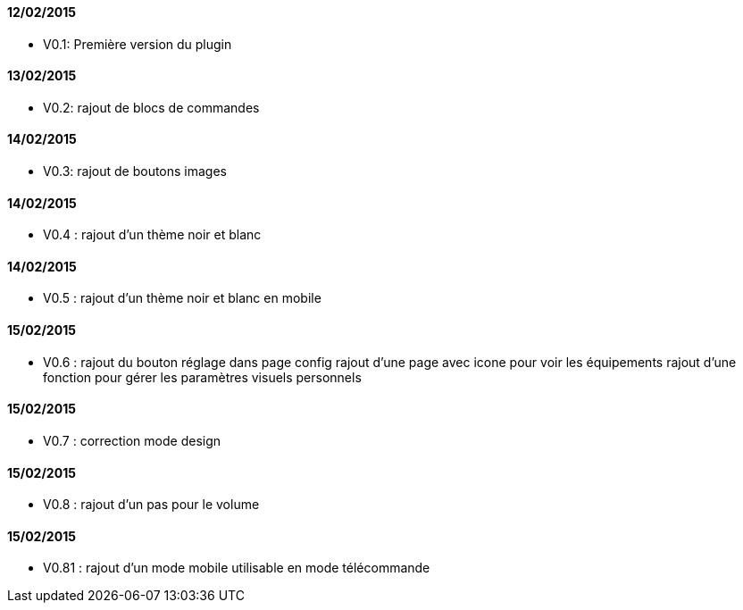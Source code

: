 ==== 12/02/2015

- V0.1: Première version du plugin

==== 13/02/2015

- V0.2: rajout de blocs de commandes

==== 14/02/2015

- V0.3: rajout de boutons images

==== 14/02/2015

- V0.4 : rajout d'un thème noir et blanc

==== 14/02/2015

- V0.5 : rajout d'un thème noir et blanc en mobile

==== 15/02/2015

- V0.6 : rajout du bouton réglage dans page config
       rajout d'une page avec icone pour voir les équipements
       rajout d'une fonction pour gérer les paramètres visuels personnels

==== 15/02/2015

- V0.7 : correction mode design

==== 15/02/2015

- V0.8 : rajout d'un pas pour le volume


==== 15/02/2015

- V0.81 : rajout d'un mode mobile utilisable en mode télécommande
